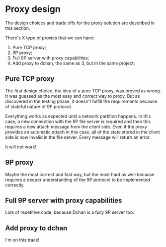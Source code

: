 * Proxy design

  The design choices and trade offs for the proxy solution are
  described in this section.

  There's X type of proxies that we can have:

  1. Pure TCP proxy;
  2. 9P proxy;
  3. Full 9P server with proxy capabilities;
  4. Add proxy to dchan, the same as 3, but in the same project;

** Pure TCP proxy

   The first design choice, the idea of a pure TCP proxy, was proved
   as wrong. It was guessed as the most easy and correct way to
   proxy. But as discovered in the testing phase, it doesn't fulfill
   the requirements because of stateful nature of 9P protocol.

   Everything works as expected until a network partition happens. In
   this case, a new connection with the 9P file server is required and
   then this requires a new attach message from the client side. Even
   if the proxy provides an automatic attach in this case, all of the
   state stored in the client side is now invalid in the file
   server. Every message will return an error.

   It will not work!

** 9P proxy

   Maybe the most correct and fast way, but the most hard as well
   because requires a deeper understanding of the 9P protocol to be
   implemented correctly.

** Full 9P server with proxy capabilities

   Lots of repetitive code, because Dchan is a fully 9P server too.

** Add proxy to dchan

   I'm on this track!
